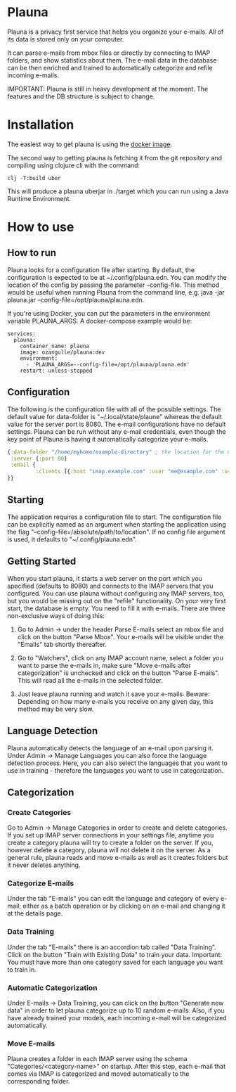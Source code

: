 #+OPTIONS: ^:nil

* Plauna

Plauna is a privacy first service that helps you organize your e-mails. All of its data is stored only on your computer.

It can parse e-mails from mbox files or directly by connecting to IMAP folders, and show statistics about them. The e-mail data in the database can be then enriched and trained to automatically categorize and refile incoming e-mails.

IMPORTANT: Plauna is still in heavy development at the moment. The features and the DB structure is subject to change.

* Installation

The easiest way to get plauna is using the [[https://hub.docker.com/repository/docker/ozangulle/plauna/general][docker image]].

The second way to getting plauna is fetching it from the git repository and compiling using clojure cli with the command:

#+BEGIN_SRC
clj -T:build uber
#+END_SRC

This will produce a plauna uberjar in ./target which you can run using a Java Runtime Environment.

* How to use

** How to run

Plauna looks for a configuration file after starting. By default, the configuration is expected to be at ~/.config/plauna.edn. You can modify the location of the config by passing the parameter --config-file. This method would be useful when running Plauna from the command line, e.g. java -jar plauna.jar --config-file=/opt/plauna/plauna.edn.

If you're using Docker, you can put the parameters in the environment variable PLAUNA_ARGS. A docker-compose example would be:

#+BEGIN_SRC docker-compose
services:
  plauna:
    container_name: plauna
    image: ozangulle/plauna:dev
    environment:
      - 'PLAUNA_ARGS=--config-file=/opt/plauna/plauna.edn'
    restart: unless-stopped
#+END_SRC

** Configuration

The following is the configuration file with all of the possible settings. The default value for data-folder is "~/.local/state/plaune" whereas the default value for the server port is 8080. The e-mail configurations have no default settings. Plauna can be run without any e-mail credentials, even though the key point of Plauna is having it automatically categorize your e-mails.

#+BEGIN_SRC clojure
    {:data-folder "/home/myhome/example-directory" ; the location for the db, training files and models
     :server {:port 80}
     :email {
             :clients [{:host "imap.example.com" :user "me@example.com" :secret "mysecret" :folder "Inbox"}]
    }}
#+END_SRC

** Starting

The application requires a configuration file to start. The configuration file can be explicitly named as an argument when starting the application using the flag "--config-file=/absolute/path/to/location". If no config file argument is used, it defaults to "~/.config/plauna.edn".

** Getting Started

When you start plauna, it starts a web server on the port which you specified (defaults to 8080) and connects to the IMAP servers that you configured. You can use plauna without configuring any IMAP servers, too, but you would be missing out on the "refile" functionality. On your very first start, the database is empty. You need to fill it with e-mails. There are three non-exclusive ways of doing this:

1. Go to Admin -> under the header Parse E-mails select an mbox file and click on the button "Parse Mbox". Your e-mails will be visible under the "Emails" tab shortly thereafter.

2. Go to "Watchers", click on any IMAP account name, select a folder you want to parse the e-mails in, make sure "Move e-mails after categorization" is unchecked and click on the button "Parse E-mails". This will read all the e-mails in the selected folder.

3. Just leave plauna running and watch it save your e-mails. Beware: Depending on how many e-mails you receive on any given day, this method may be very slow.

   
** Language Detection

Plauna automatically detects the language of an e-mail upon parsing it. Under Admin -> Manage Languages you can also force the language detection process. Here, you can also select the languages that you want to use in training - therefore the languages you want to use in categorization.

** Categorization

*** Create Categories

Go to Admin -> Manage Categories in order to create and delete categories. If you set up IMAP server connections in your settings file, anytime you create a category plauna will try to create a folder on the server. If you, however delete a category, plauna will not delete it on the server. As a general rule, plauna reads and move e-mails as well as it creates folders but it never deletes anything.

*** Categorize E-mails

Under the tab "E-mails" you can edit the language and category of every e-mail; either as a batch operation or by clicking on an e-mail and changing it at the details page.

*** Data Training

Under the tab "E-mails" there is an accordion tab called "Data Training". Click on the button "Train with Existing Data" to train your data. Important: You must have more than one category saved for each language you want to train in.

*** Automatic Categorization

Under E-mails -> Data Training, you can click on the button "Generate new data" in order to let plauna categorize up to 10 random e-mails. Also, if you have already trained your models, each incoming e-mail will be categorized automatically.

*** Move E-mails

Plauna creates a folder in each IMAP server using the schema "Categories/<category-name>" on startup. After this step, each e-mail that comes via IMAP is categorized and moved automatically to the corresponding folder.
